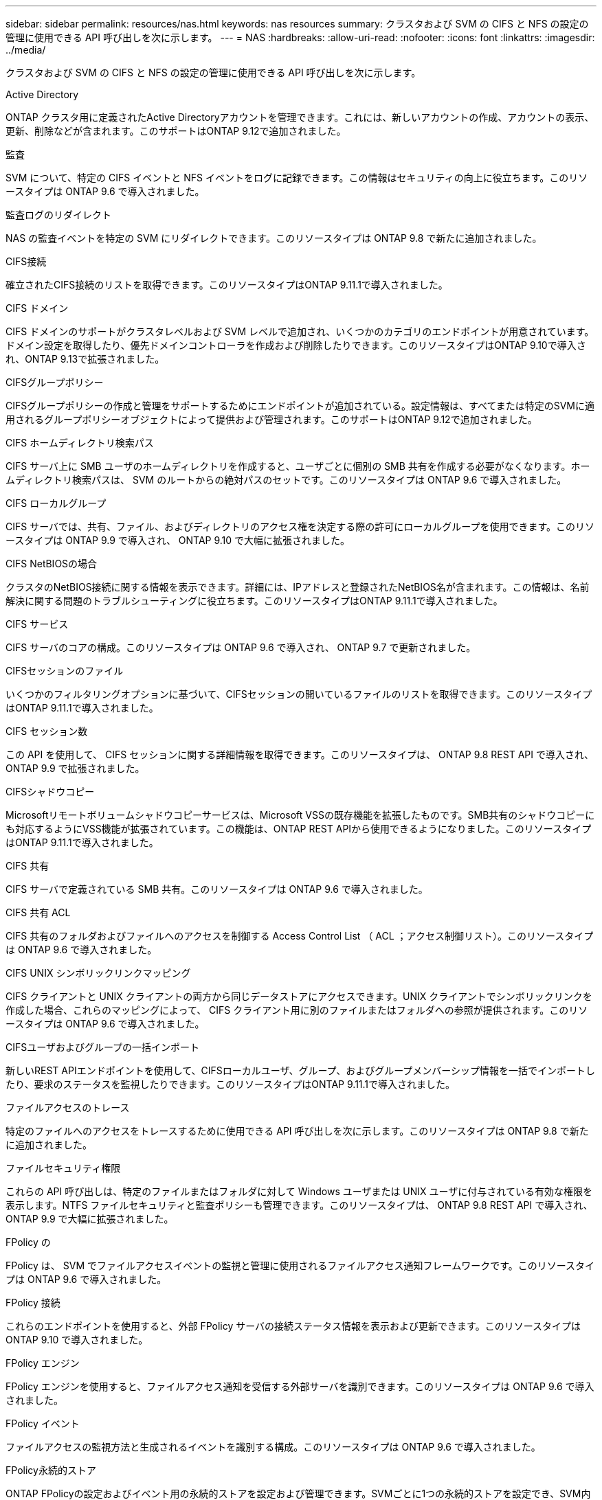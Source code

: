 ---
sidebar: sidebar 
permalink: resources/nas.html 
keywords: nas resources 
summary: クラスタおよび SVM の CIFS と NFS の設定の管理に使用できる API 呼び出しを次に示します。 
---
= NAS
:hardbreaks:
:allow-uri-read: 
:nofooter: 
:icons: font
:linkattrs: 
:imagesdir: ../media/


[role="lead"]
クラスタおよび SVM の CIFS と NFS の設定の管理に使用できる API 呼び出しを次に示します。

.Active Directory
ONTAP クラスタ用に定義されたActive Directoryアカウントを管理できます。これには、新しいアカウントの作成、アカウントの表示、更新、削除などが含まれます。このサポートはONTAP 9.12で追加されました。

.監査
SVM について、特定の CIFS イベントと NFS イベントをログに記録できます。この情報はセキュリティの向上に役立ちます。このリソースタイプは ONTAP 9.6 で導入されました。

.監査ログのリダイレクト
NAS の監査イベントを特定の SVM にリダイレクトできます。このリソースタイプは ONTAP 9.8 で新たに追加されました。

.CIFS接続
確立されたCIFS接続のリストを取得できます。このリソースタイプはONTAP 9.11.1で導入されました。

.CIFS ドメイン
CIFS ドメインのサポートがクラスタレベルおよび SVM レベルで追加され、いくつかのカテゴリのエンドポイントが用意されています。ドメイン設定を取得したり、優先ドメインコントローラを作成および削除したりできます。このリソースタイプはONTAP 9.10で導入され、ONTAP 9.13で拡張されました。

.CIFSグループポリシー
CIFSグループポリシーの作成と管理をサポートするためにエンドポイントが追加されている。設定情報は、すべてまたは特定のSVMに適用されるグループポリシーオブジェクトによって提供および管理されます。このサポートはONTAP 9.12で追加されました。

.CIFS ホームディレクトリ検索パス
CIFS サーバ上に SMB ユーザのホームディレクトリを作成すると、ユーザごとに個別の SMB 共有を作成する必要がなくなります。ホームディレクトリ検索パスは、 SVM のルートからの絶対パスのセットです。このリソースタイプは ONTAP 9.6 で導入されました。

.CIFS ローカルグループ
CIFS サーバでは、共有、ファイル、およびディレクトリのアクセス権を決定する際の許可にローカルグループを使用できます。このリソースタイプは ONTAP 9.9 で導入され、 ONTAP 9.10 で大幅に拡張されました。

.CIFS NetBIOSの場合
クラスタのNetBIOS接続に関する情報を表示できます。詳細には、IPアドレスと登録されたNetBIOS名が含まれます。この情報は、名前解決に関する問題のトラブルシューティングに役立ちます。このリソースタイプはONTAP 9.11.1で導入されました。

.CIFS サービス
CIFS サーバのコアの構成。このリソースタイプは ONTAP 9.6 で導入され、 ONTAP 9.7 で更新されました。

.CIFSセッションのファイル
いくつかのフィルタリングオプションに基づいて、CIFSセッションの開いているファイルのリストを取得できます。このリソースタイプはONTAP 9.11.1で導入されました。

.CIFS セッション数
この API を使用して、 CIFS セッションに関する詳細情報を取得できます。このリソースタイプは、 ONTAP 9.8 REST API で導入され、 ONTAP 9.9 で拡張されました。

.CIFSシャドウコピー
Microsoftリモートボリュームシャドウコピーサービスは、Microsoft VSSの既存機能を拡張したものです。SMB共有のシャドウコピーにも対応するようにVSS機能が拡張されています。この機能は、ONTAP REST APIから使用できるようになりました。このリソースタイプはONTAP 9.11.1で導入されました。

.CIFS 共有
CIFS サーバで定義されている SMB 共有。このリソースタイプは ONTAP 9.6 で導入されました。

.CIFS 共有 ACL
CIFS 共有のフォルダおよびファイルへのアクセスを制御する Access Control List （ ACL ；アクセス制御リスト）。このリソースタイプは ONTAP 9.6 で導入されました。

.CIFS UNIX シンボリックリンクマッピング
CIFS クライアントと UNIX クライアントの両方から同じデータストアにアクセスできます。UNIX クライアントでシンボリックリンクを作成した場合、これらのマッピングによって、 CIFS クライアント用に別のファイルまたはフォルダへの参照が提供されます。このリソースタイプは ONTAP 9.6 で導入されました。

.CIFSユーザおよびグループの一括インポート
新しいREST APIエンドポイントを使用して、CIFSローカルユーザ、グループ、およびグループメンバーシップ情報を一括でインポートしたり、要求のステータスを監視したりできます。このリソースタイプはONTAP 9.11.1で導入されました。

.ファイルアクセスのトレース
特定のファイルへのアクセスをトレースするために使用できる API 呼び出しを次に示します。このリソースタイプは ONTAP 9.8 で新たに追加されました。

.ファイルセキュリティ権限
これらの API 呼び出しは、特定のファイルまたはフォルダに対して Windows ユーザまたは UNIX ユーザに付与されている有効な権限を表示します。NTFS ファイルセキュリティと監査ポリシーも管理できます。このリソースタイプは、 ONTAP 9.8 REST API で導入され、 ONTAP 9.9 で大幅に拡張されました。

.FPolicy の
FPolicy は、 SVM でファイルアクセスイベントの監視と管理に使用されるファイルアクセス通知フレームワークです。このリソースタイプは ONTAP 9.6 で導入されました。

.FPolicy 接続
これらのエンドポイントを使用すると、外部 FPolicy サーバの接続ステータス情報を表示および更新できます。このリソースタイプは ONTAP 9.10 で導入されました。

.FPolicy エンジン
FPolicy エンジンを使用すると、ファイルアクセス通知を受信する外部サーバを識別できます。このリソースタイプは ONTAP 9.6 で導入されました。

.FPolicy イベント
ファイルアクセスの監視方法と生成されるイベントを識別する構成。このリソースタイプは ONTAP 9.6 で導入されました。

.FPolicy永続的ストア
ONTAP FPolicyの設定およびイベント用の永続的ストアを設定および管理できます。SVMごとに1つの永続的ストアを設定でき、SVM内の複数のポリシーで共有されます。このリソースタイプはONTAP 9.14で導入されました。

.FPolicy ポリシー
FPolicy エンジンやイベントなど、 FPolicy フレームワークの要素を格納するコンテナ。このリソースタイプは ONTAP 9.6 で導入されました。

.ロック
ロックは、多数のクライアントが同じファイルに同時にアクセスしているファイルへの同時アクセスに制限を設けるための同期メカニズムです。これらのエンドポイントを使用して、ロックを取得および削除できます。このリソースタイプは ONTAP 9.10 で導入されました。

.NFS接続クライアントマップ
接続されているクライアントのNFSマップ情報を新しいエンドポイントから取得します。ノード、SVM、およびIPアドレスの詳細を取得できます。このリソースタイプはONTAP 9.11.1で導入されました。

.NFS 接続クライアント
接続されているクライアントとその接続の詳細のリストを表示できます。このリソースタイプは ONTAP 9.7 で導入されました。

.NFS エクスポートポリシー
NFS エクスポートに関するルールを含むポリシー。このリソースタイプは ONTAP 9.6 で導入されました。

.NFS Kerberos インターフェイス
Kerberos のインターフェイスの設定。このリソースタイプは ONTAP 9.6 で導入されました。

.NFS Kerberos Realm に移動します
Kerberos Realm の設定。このリソースタイプは ONTAP 9.6 で導入されました。

.NFS サービス
NFS サーバのコアの構成。このリソースタイプは ONTAP 9.6 で導入され、 ONTAP 9.7 で更新されました。

.オブジェクトストア
S3 イベントの監査は、セキュリティの向上によって特定の S3 イベントを追跡してログに記録できるようになりました。S3 監査イベントセレクタは、バケット単位で SVM 単位で設定できます。このリソースタイプは ONTAP 9.10 で導入されました。

.vscan
ウイルスやその他の悪意のあるコードからデータを保護するセキュリティ機能。このリソースタイプは ONTAP 9.6 で導入されました。

.Vscan オンアクセスポリシー
ファイルオブジェクトをクライアントからのアクセス時にアクティブにスキャンする際の Vscan ポリシー。このリソースタイプは ONTAP 9.6 で導入されました。

.Vscan オンデマンドポリシー
ファイルオブジェクトをオンデマンドで即座にスキャンするか設定されたスケジュールに従ってスキャンする際の Vscan ポリシー。このリソースタイプは ONTAP 9.6 で導入されました。

.Vscan スキャナプール
ONTAP と外部ウィルススキャンサーバの間の接続を管理するために使用される一連の属性。このリソースタイプは ONTAP 9.6 で導入されました。

.Vscan サーバステータス
外部ウィルススキャンサーバのステータス。このリソースタイプは ONTAP 9.6 で導入されました。
